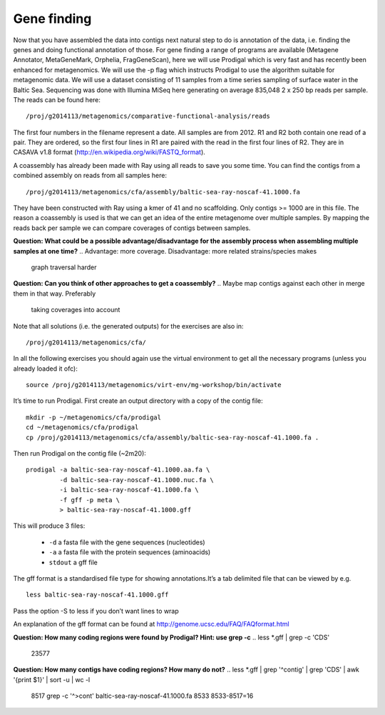 ==================
Gene finding
==================
Now that you have assembled the data into contigs next natural step to do is
annotation of the data, i.e. finding the genes and doing functional annotation
of those. For gene finding a range of programs are available (Metagene
Annotator, MetaGeneMark, Orphelia, FragGeneScan), here we will use Prodigal
which is very fast and has recently been enhanced for metagenomics. We will use
the -p flag which instructs Prodigal to use the algorithm suitable for
metagenomic data. We will use a dataset consisting of 11 samples from a time
series sampling of surface water in the Baltic Sea. Sequencing was done with
Illumina MiSeq here generating on average 835,048 2 x 250 bp reads per sample.
The reads can be found here::

    /proj/g2014113/metagenomics/comparative-functional-analysis/reads

The first four numbers in the filename represent a date. All samples are from
2012. R1 and R2 both contain one read of a pair. They are ordered, so the first
four lines in R1 are paired with the read in the first four lines of R2. They
are in CASAVA v1.8 format (http://en.wikipedia.org/wiki/FASTQ_format).

A coassembly has already been made with Ray using all reads to save you some
time. You can find the contigs from a combined assembly on reads from all
samples here::

    /proj/g2014113/metagenomics/cfa/assembly/baltic-sea-ray-noscaf-41.1000.fa

They have been constructed with Ray using a kmer of 41 and no scaffolding. Only
contigs >= 1000 are in this file. The reason a coassembly is used is that we
can get an idea of the entire metagenome over multiple samples. By mapping the
reads back per sample we can compare coverages of contigs between samples.

**Question: What could be a possible advantage/disadvantage for the assembly
process when assembling multiple samples at one time?**
.. Advantage: more coverage. Disadvantage: more related strains/species makes
   graph traversal harder

**Question: Can you think of other approaches to get a coassembly?**
.. Maybe map contigs against each other in merge them in that way. Preferably
   taking coverages into account

Note that all solutions (i.e. the generated outputs) for the exercises are also in::

    /proj/g2014113/metagenomics/cfa/

In all the following exercises you should again use the virtual environment to
get all the necessary programs (unless you already loaded it ofc)::

    source /proj/g2014113/metagenomics/virt-env/mg-workshop/bin/activate

It’s time to run Prodigal. First create an output directory with a copy of the
contig file::

    mkdir -p ~/metagenomics/cfa/prodigal
    cd ~/metagenomics/cfa/prodigal
    cp /proj/g2014113/metagenomics/cfa/assembly/baltic-sea-ray-noscaf-41.1000.fa .

Then run Prodigal on the contig file (~2m20)::

    prodigal -a baltic-sea-ray-noscaf-41.1000.aa.fa \
             -d baltic-sea-ray-noscaf-41.1000.nuc.fa \
             -i baltic-sea-ray-noscaf-41.1000.fa \
             -f gff -p meta \
             > baltic-sea-ray-noscaf-41.1000.gff

This will produce 3 files:

    * ``-d`` a fasta file with the gene sequences (nucleotides)
    * ``-a`` a fasta file with the protein sequences (aminoacids)
    * ``stdout`` a gff file

The gff format is a standardised file type for showing annotations.It’s a tab
delimited file that can be viewed by e.g. ::

    less baltic-sea-ray-noscaf-41.1000.gff

Pass the option -S to less if you don’t want lines to wrap

An explanation of the gff format can be found at
http://genome.ucsc.edu/FAQ/FAQformat.html

**Question: How many coding regions were found by Prodigal? Hint: use grep -c**
.. less *.gff | grep -c 'CDS'
   23577

**Question: How many contigs have coding regions? How many do not?**
.. less *.gff | grep '^contig' | grep 'CDS' | awk '{print $1}' | sort -u | wc -l
   8517
   grep -c '^>cont' baltic-sea-ray-noscaf-41.1000.fa 
   8533
   8533-8517=16
